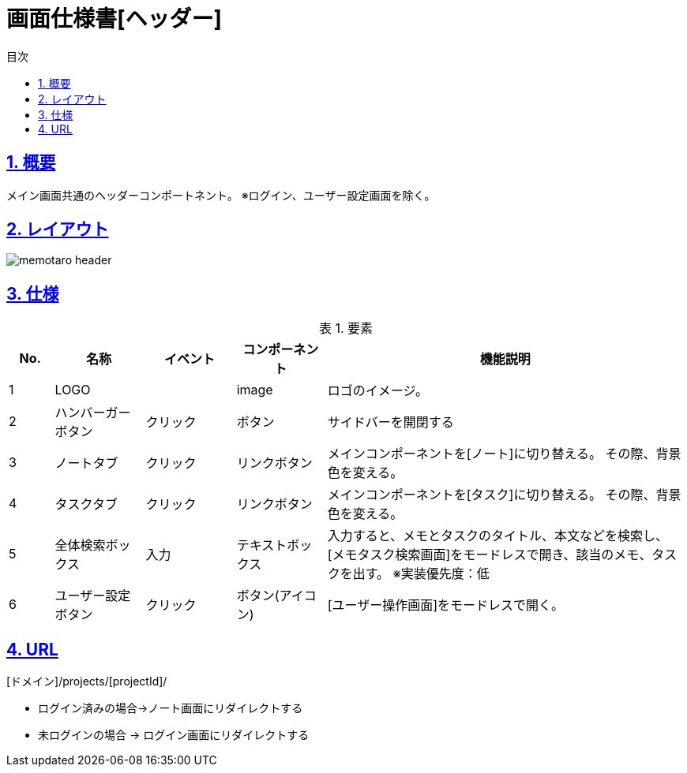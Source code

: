 :lang: ja
:doctype: book
:toc: left
:toclevels: 3
:toc-title: 目次
:sectnums:
:sectnumlevels: 4
:sectlinks:
:imagesdir: ./_images
:icons: font
:example-caption: 例
:table-caption: 表
:figure-caption: 図
:docname: = 画面仕様書[ヘッダー]

= 画面仕様書[ヘッダー]

== 概要
メイン画面共通のヘッダーコンポートネント。
※ログイン、ユーザー設定画面を除く。

== レイアウト
[[leyout]]
image::memotaro header.png[]

== 仕様

.要素
[cols="1,2,2,2,8"]
[options="header"]
|====
|No.|名称|イベント|コンポーネント|機能説明

|1
|LOGO
|
|image
|ロゴのイメージ。

|2
|ハンバーガーボタン
|クリック
|ボタン
|サイドバーを開閉する

|3
|ノートタブ
|クリック
|リンクボタン
|メインコンポーネントを[ノート]に切り替える。
その際、背景色を変える。

|4
|タスクタブ
|クリック
|リンクボタン
|メインコンポーネントを[タスク]に切り替える。
その際、背景色を変える。

|5
|全体検索ボックス
|入力
|テキストボックス
|入力すると、メモとタスクのタイトル、本文などを検索し、[メモタスク検索画面]をモードレスで開き、該当のメモ、タスクを出す。
※実装優先度：低

|6
|ユーザー設定ボタン
|クリック
|ボタン(アイコン)
|[ユーザー操作画面]をモードレスで開く。

|====

== URL
[ドメイン]/projects/[projectId]/

* ログイン済みの場合→ノート画面にリダイレクトする
* 未ログインの場合 → ログイン画面にリダイレクトする
